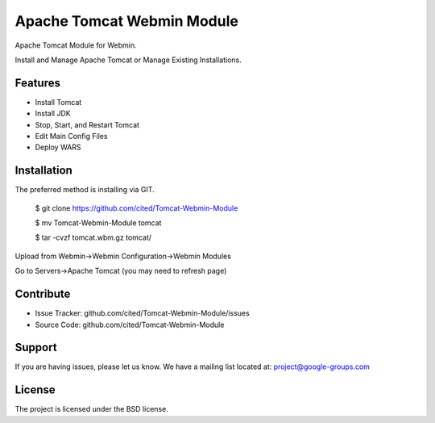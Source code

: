 Apache Tomcat Webmin Module
===========================

Apache Tomcat Module for Webmin. 

Install and Manage Apache Tomcat or Manage Existing Installations.

Features
--------

- Install Tomcat
- Install JDK
- Stop, Start, and Restart Tomcat
- Edit Main Config Files
- Deploy WARS

Installation
------------

The preferred method is installing via GIT.

    $ git clone https://github.com/cited/Tomcat-Webmin-Module

    $ mv Tomcat-Webmin-Module tomcat

    $ tar -cvzf tomcat.wbm.gz tomcat/
    
    
Upload from Webmin->Webmin Configuration->Webmin Modules

Go to Servers->Apache Tomcat (you may need to refresh page)

Contribute
----------

- Issue Tracker: github.com/cited/Tomcat-Webmin-Module/issues
- Source Code: github.com/cited/Tomcat-Webmin-Module

Support
-------

If you are having issues, please let us know.
We have a mailing list located at: project@google-groups.com

License
-------

The project is licensed under the BSD license.
